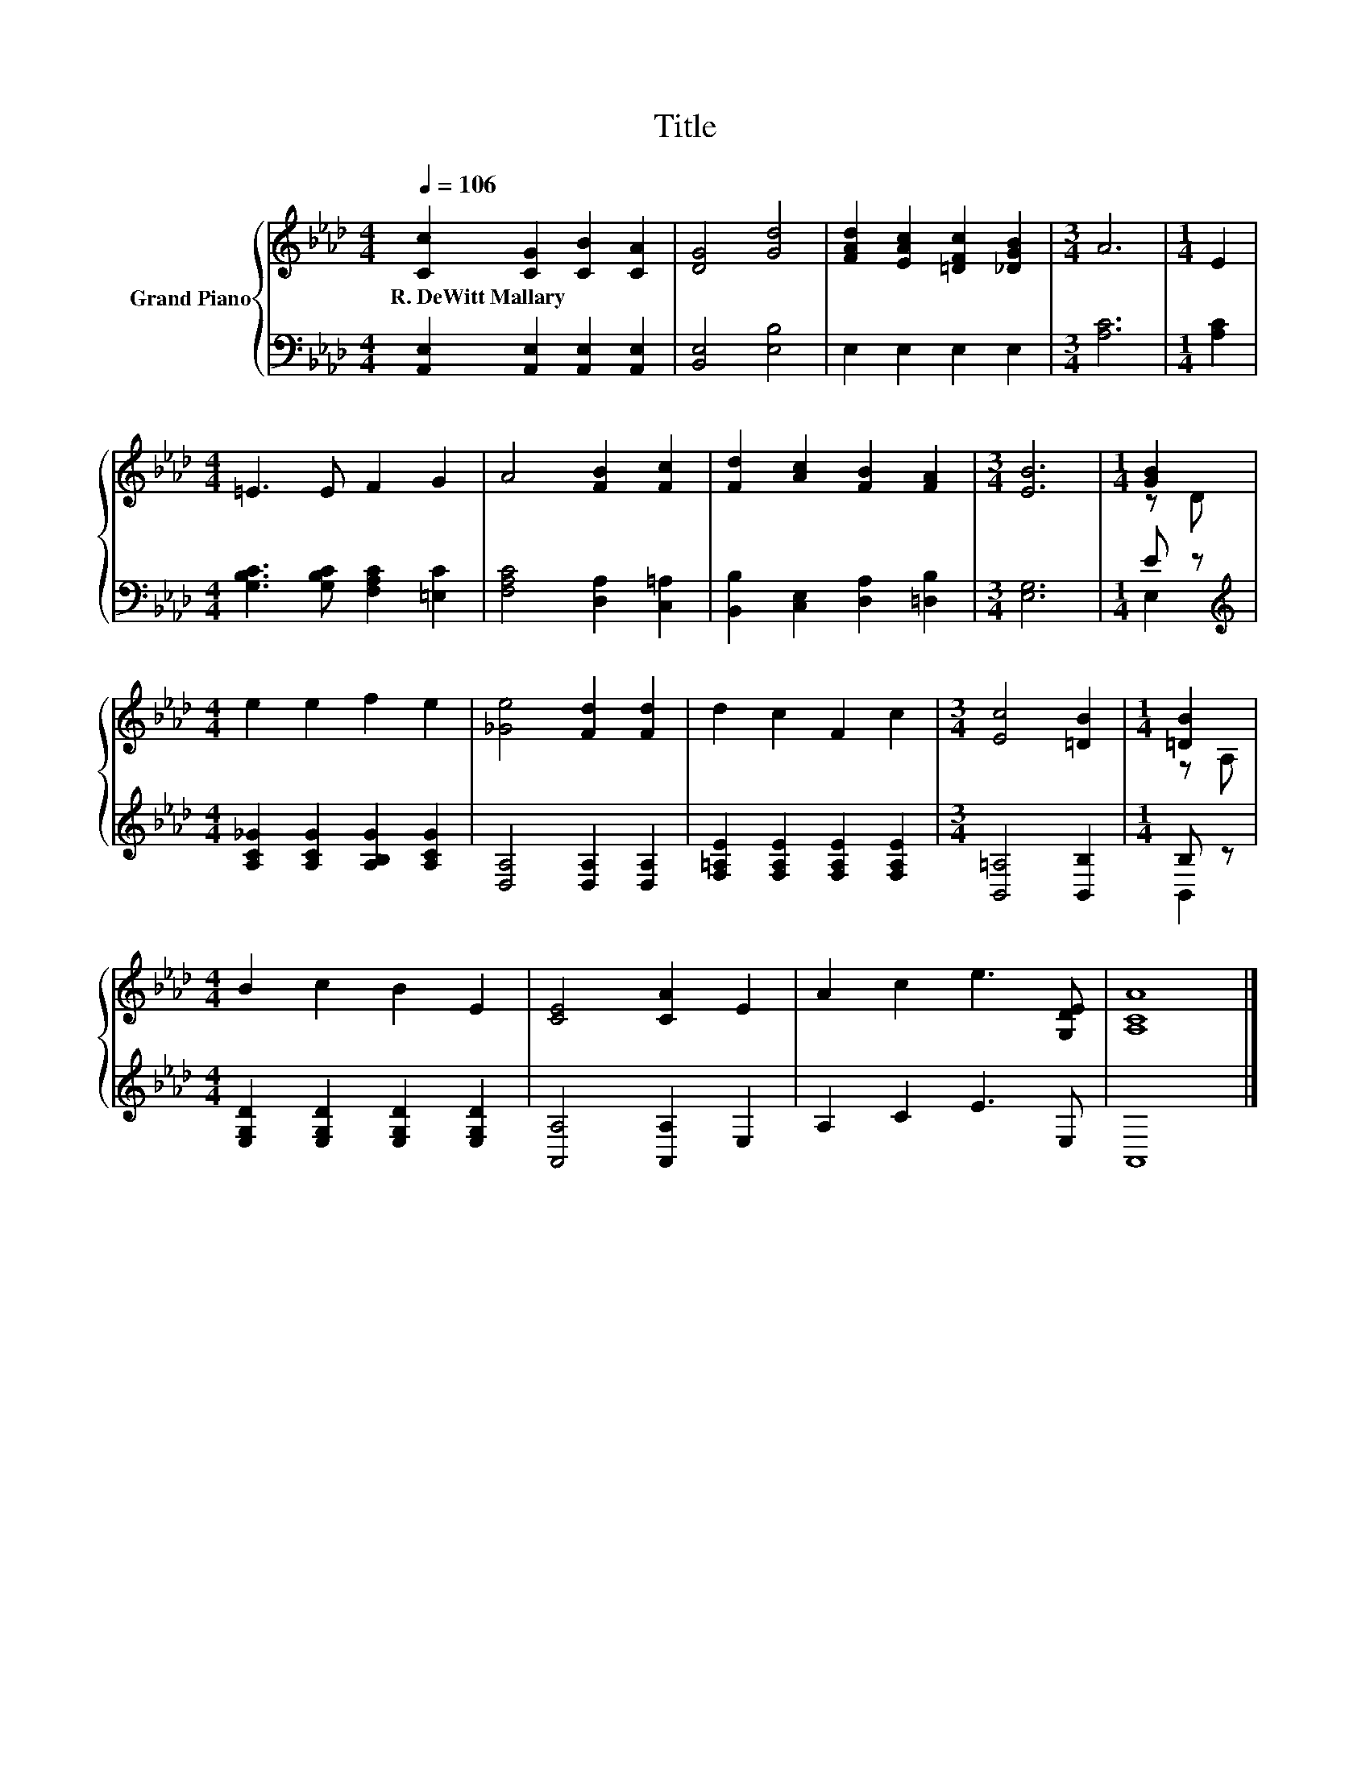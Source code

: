 X:1
T:Title
%%score { ( 1 3 ) | ( 2 4 ) }
L:1/8
Q:1/4=106
M:4/4
K:Ab
V:1 treble nm="Grand Piano"
V:3 treble 
V:2 bass 
V:4 bass 
V:1
 [Cc]2 [CG]2 [CB]2 [CA]2 | [DG]4 [Gd]4 | [FAd]2 [EAc]2 [=DFc]2 [_DGB]2 |[M:3/4] A6 |[M:1/4] E2 | %5
w: R.~DeWitt~Mallary * * *|||||
[M:4/4] =E3 E F2 G2 | A4 [FB]2 [Fc]2 | [Fd]2 [Ac]2 [FB]2 [FA]2 |[M:3/4] [EB]6 |[M:1/4] [GB]2 | %10
w: |||||
[M:4/4] e2 e2 f2 e2 | [_Ge]4 [Fd]2 [Fd]2 | d2 c2 F2 c2 |[M:3/4] [Ec]4 [=DB]2 |[M:1/4] [=DB]2 | %15
w: |||||
[M:4/4] B2 c2 B2 E2 | [CE]4 [CA]2 E2 | A2 c2 e3 [G,DE] | [A,CA]8 |] %19
w: ||||
V:2
 [A,,E,]2 [A,,E,]2 [A,,E,]2 [A,,E,]2 | [B,,E,]4 [E,B,]4 | E,2 E,2 E,2 E,2 |[M:3/4] [A,C]6 | %4
[M:1/4] [A,C]2 |[M:4/4] [G,B,C]3 [G,B,C] [F,A,C]2 [=E,C]2 | [F,A,C]4 [D,A,]2 [C,=A,]2 | %7
 [B,,B,]2 [C,E,]2 [D,A,]2 [=D,B,]2 |[M:3/4] [E,G,]6 |[M:1/4] E z | %10
[M:4/4][K:treble] [A,C_G]2 [A,CG]2 [A,B,G]2 [A,CG]2 | [D,A,]4 [D,A,]2 [D,A,]2 | %12
 [F,=A,E]2 [F,A,E]2 [F,A,E]2 [F,A,E]2 |[M:3/4] [B,,=A,]4 [B,,B,]2 |[M:1/4] B, z | %15
[M:4/4] [E,G,D]2 [E,G,D]2 [E,G,D]2 [E,G,D]2 | [A,,A,]4 [A,,A,]2 E,2 | A,2 C2 E3 E, | A,,8 |] %19
V:3
 x8 | x8 | x8 |[M:3/4] x6 |[M:1/4] x2 |[M:4/4] x8 | x8 | x8 |[M:3/4] x6 |[M:1/4] z D |[M:4/4] x8 | %11
 x8 | x8 |[M:3/4] x6 |[M:1/4] z A, |[M:4/4] x8 | x8 | x8 | x8 |] %19
V:4
 x8 | x8 | x8 |[M:3/4] x6 |[M:1/4] x2 |[M:4/4] x8 | x8 | x8 |[M:3/4] x6 |[M:1/4] E,2 | %10
[M:4/4][K:treble] x8 | x8 | x8 |[M:3/4] x6 |[M:1/4] B,,2 |[M:4/4] x8 | x8 | x8 | x8 |] %19


